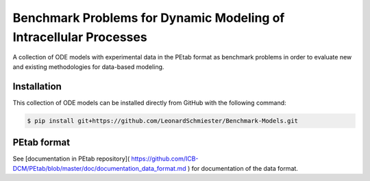 Benchmark Problems for Dynamic Modeling of Intracellular Processes |build|
==========================================================================
A collection of ODE models with experimental data in the PEtab format as benchmark
problems in order to evaluate new and existing methodologies for data-based modeling.

Installation
------------

This collection of ODE models can be installed directly from GitHub with the following command:

.. code-block:: bash

    $ pip install git+https://github.com/LeonardSchmiester/Benchmark-Models.git

PEtab format
------------

See [documentation in PEtab repository](
https://github.com/ICB-DCM/PEtab/blob/master/doc/documentation_data_format.md
) for documentation of the data format.

.. |build| image:: https://travis-ci.com/LeonardSchmiester/Benchmark-Models.svg?branch=hackathon
    :target: https://travis-ci.com/LeonardSchmiester/Benchmark-Models
